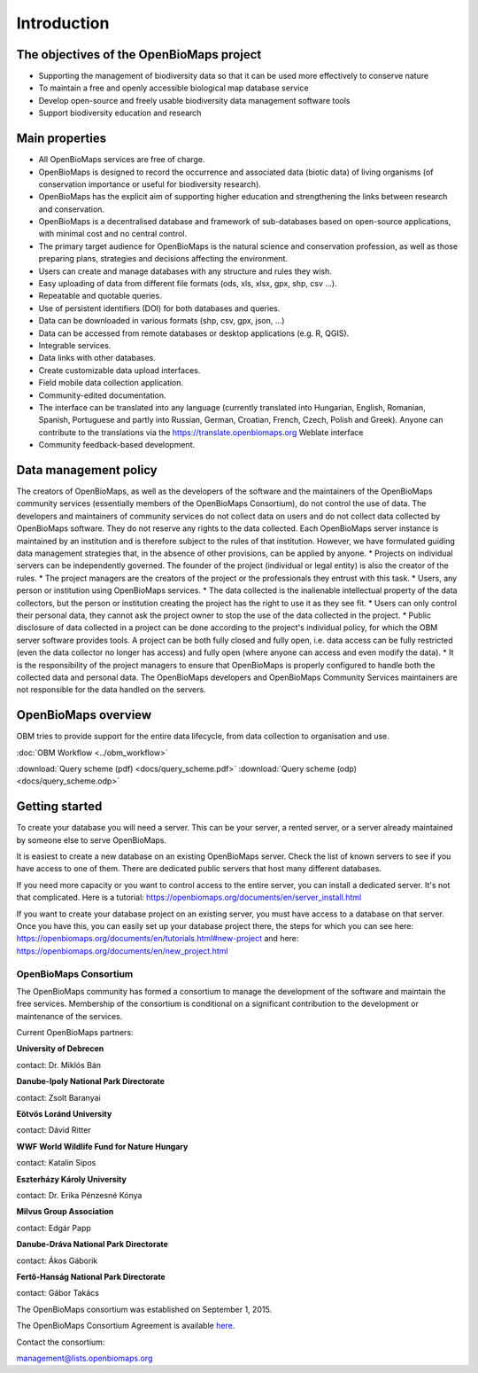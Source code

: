 Introduction
************


The objectives of the OpenBioMaps project
=========================================
* Supporting the management of biodiversity data so that it can be used more effectively to conserve nature
* To maintain a free and openly accessible biological map database service
* Develop open-source and freely usable biodiversity data management software tools
* Support biodiversity education and research


Main properties
===============
* All OpenBioMaps services are free of charge.
* OpenBioMaps is designed to record the occurrence and associated data (biotic data) of living organisms (of conservation importance or useful for biodiversity research).
* OpenBioMaps has the explicit aim of supporting higher education and strengthening the links between research and conservation.
* OpenBioMaps is a decentralised database and framework of sub-databases based on open-source applications, with minimal cost and no central control.
* The primary target audience for OpenBioMaps is the natural science and conservation profession, as well as those preparing plans, strategies and decisions affecting the environment.
* Users can create and manage databases with any structure and rules they wish.
* Easy uploading of data from different file formats (ods, xls, xlsx, gpx, shp, csv ...).
* Repeatable and quotable queries.
* Use of persistent identifiers (DOI) for both databases and queries.
* Data can be downloaded in various formats (shp, csv, gpx, json, ...)
* Data can be accessed from remote databases or desktop applications (e.g. R, QGIS).
* Integrable services.
* Data links with other databases.
* Create customizable data upload interfaces.
* Field mobile data collection application.
* Community-edited documentation.
* The interface can be translated into any language (currently translated into Hungarian, English, Romanian, Spanish, Portuguese and partly into Russian, German, Croatian, French, Czech, Polish and Greek). Anyone can contribute to the translations via the https://translate.openbiomaps.org Weblate interface
* Community feedback-based development.

Data management policy
======================
The creators of OpenBioMaps, as well as the developers of the software and the maintainers of the OpenBioMaps community services (essentially members of the OpenBioMaps Consortium), do not control the use of data. The developers and maintainers of community services do not collect data on users and do not collect data collected by OpenBioMaps software. They do not reserve any rights to the data collected. Each OpenBioMaps server instance is maintained by an institution and is therefore subject to the rules of that institution. However, we have formulated guiding data management strategies that, in the absence of other provisions, can be applied by anyone. 
* Projects on individual servers can be independently governed. The founder of the project (individual or legal entity) is also the creator of the rules.
* The project managers are the creators of the project or the professionals they entrust with this task.
* Users, any person or institution using OpenBioMaps services.
* The data collected is the inalienable intellectual property of the data collectors, but the person or institution creating the project has the right to use it as they see fit. 
* Users can only control their personal data, they cannot ask the project owner to stop the use of the data collected in the project. 
* Public disclosure of data collected in a project can be done according to the project's individual policy, for which the OBM server software provides tools. A project can be both fully closed and fully open, i.e. data access can be fully restricted (even the data collector no longer has access) and fully open (where anyone can access and even modify the data).
* It is the responsibility of the project managers to ensure that OpenBioMaps is properly configured to handle both the collected data and personal data. The OpenBioMaps developers and OpenBioMaps Community Services maintainers are not responsible for the data handled on the servers.


OpenBioMaps overview
====================
OBM tries to provide support for the entire data lifecycle, from data collection to organisation and use.

:doc:`OBM Workflow <../obm_workflow>`

:download:`Query scheme (pdf) <docs/query_scheme.pdf>` :download:`Query scheme (odp) <docs/query_scheme.odp>`


Getting started
===============
To create your database you will need a server. This can be your server, a rented server, or a server already maintained by someone else to serve OpenBioMaps.

It is easiest to create a new database on an existing OpenBioMaps server. Check the list of known servers to see if you have access to one of them. There are dedicated public servers that host many different databases.

If you need more capacity or you want to control access to the entire server, you can install a dedicated server. It's not that complicated. Here is a tutorial: https://openbiomaps.org/documents/en/server_install.html

If you want to create your database project on an existing server, you must have access to a database on that server. Once you have this, you can easily set up your database project there, the steps for which you can see here: https://openbiomaps.org/documents/en/tutorials.html#new-project and
here: https://openbiomaps.org/documents/en/new_project.html


OpenBioMaps Consortium
----------------------
The OpenBioMaps community has formed a consortium to manage the development of the software and maintain the free services. Membership of the consortium is conditional on a significant contribution to the development or maintenance of the services.

Current OpenBioMaps partners:

**University of Debrecen**

contact: Dr. Miklós Bán


**Danube-Ipoly National Park Directorate**

contact: Zsolt Baranyai


**Eötvös Loránd University**

contact: Dávid Ritter


**WWF World Wildlife Fund for Nature Hungary**

contact: Katalin Sipos


**Eszterházy Károly University**

contact: Dr. Erika Pénzesné Kónya


**Milvus Group Association**

contact: Edgár Papp


**Danube-Dráva National Park Directorate**

contact: Ákos Gáborik


**Fertő-Hanság National Park Directorate**

contact: Gábor Takács

The OpenBioMaps consortium was established on September 1, 2015. 

The OpenBioMaps Consortium Agreement is available `here <docs/consortium_agreement_2015.pdf>`_.

Contact the consortium:

management@lists.openbiomaps.org



